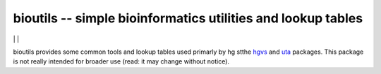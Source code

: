 bioutils -- simple bioinformatics utilities and lookup tables
!!!!!!!!!!!!!!!!!!!!!!!!!!!!!!!!!!!!!!!!!!!!!!!!!!!!!!!!!!!!!

|ci_rel| | |pypi_rel| | |issues_badge|

bioutils provides some common tools and lookup tables used primarly by
hg stthe `hgvs <https://github.com/biocommons/hgvs/>`_ and `uta
<https://github.com/biocommons/uta/>`_ packages.  This package is
not really intended for broader use (read: it may change without
notice).


.. |issues_badge| image:: https://img.shields.io/github/issues/biocommons/bioutils.png
  :target: https://github.com/biocommons/bioutils/issues
  :align: middle

.. |pypi_rel| image:: https://badge.fury.io/py/bioutils.png
  :target: https://pypi.python.org/pypi?name=bioutils
  :align: middle

.. |ci_rel| image:: https://travis-ci.org/biocommons/bioutils.png?branch=master
  :target: https://travis-ci.org/biocommons/bioutils
  :align: middle 


